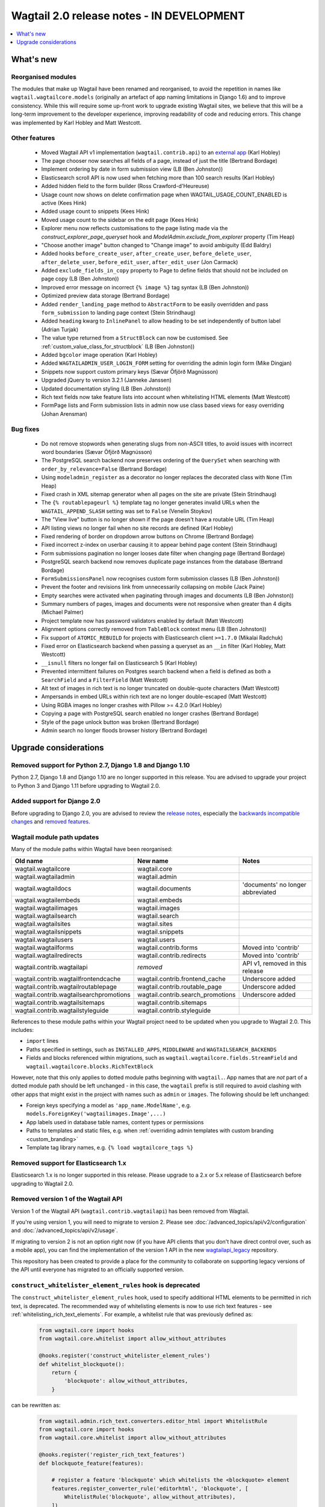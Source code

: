 ==========================================
Wagtail 2.0 release notes - IN DEVELOPMENT
==========================================

.. contents::
    :local:
    :depth: 1


What's new
==========

Reorganised modules
~~~~~~~~~~~~~~~~~~~

The modules that make up Wagtail have been renamed and reorganised, to avoid the repetition in names like ``wagtail.wagtailcore.models`` (originally an artefact of app naming limitations in Django 1.6) and to improve consistency. While this will require some up-front work to upgrade existing Wagtail sites, we believe that this will be a long-term improvement to the developer experience, improving readability of code and reducing errors. This change was implemented by Karl Hobley and Matt Westcott.


Other features
~~~~~~~~~~~~~~

 * Moved Wagtail API v1 implementation (``wagtail.contrib.api``) to an `external app <https://github.com/wagtail/wagtailapi_legacy>`_ (Karl Hobley)
 * The page chooser now searches all fields of a page, instead of just the title (Bertrand Bordage)
 * Implement ordering by date in form submission view (LB (Ben Johnston))
 * Elasticsearch scroll API is now used when fetching more than 100 search results (Karl Hobley)
 * Added hidden field to the form builder (Ross Crawford-d'Heureuse)
 * Usage count now shows on delete confirmation page when WAGTAIL_USAGE_COUNT_ENABLED is active (Kees Hink)
 * Added usage count to snippets (Kees Hink)
 * Moved usage count to the sidebar on the edit page (Kees Hink)
 * Explorer menu now reflects customisations to the page listing made via the `construct_explorer_page_queryset` hook and `ModelAdmin.exclude_from_explorer` property (Tim Heap)
 * "Choose another image" button changed to "Change image" to avoid ambiguity (Edd Baldry)
 * Added hooks ``before_create_user``, ``after_create_user``, ``before_delete_user``, ``after_delete_user``, ``before_edit_user``, ``after_edit_user`` (Jon Carmack)
 * Added ``exclude_fields_in_copy`` property to Page to define fields that should not be included on page copy (LB (Ben Johnston))
 * Improved error message on incorrect ``{% image %}`` tag syntax (LB (Ben Johnston))
 * Optimized preview data storage (Bertrand Bordage)
 * Added ``render_landing_page`` method to ``AbstractForm`` to be easily overridden and pass ``form_submission`` to landing page context (Stein Strindhaug)
 * Added ``heading`` kwarg to ``InlinePanel`` to allow heading to be set independently of button label (Adrian Turjak)
 * The value type returned from a ``StructBlock`` can now be customised. See :ref:`custom_value_class_for_structblock` (LB (Ben Johnston))
 * Added ``bgcolor`` image operation (Karl Hobley)
 * Added ``WAGTAILADMIN_USER_LOGIN_FORM`` setting for overriding the admin login form (Mike Dingjan)
 * Snippets now support custom primary keys (Sævar Öfjörð Magnússon)
 * Upgraded jQuery to version 3.2.1 (Janneke Janssen)
 * Updated documentation styling (LB (Ben Johnston))
 * Rich text fields now take feature lists into account when whitelisting HTML elements (Matt Westcott)
 * FormPage lists and Form submission lists in admin now use class based views for easy overriding (Johan Arensman)

Bug fixes
~~~~~~~~~

 * Do not remove stopwords when generating slugs from non-ASCII titles, to avoid issues with incorrect word boundaries (Sævar Öfjörð Magnússon)
 * The PostgreSQL search backend now preserves ordering of the ``QuerySet`` when searching with ``order_by_relevance=False`` (Bertrand Bordage)
 * Using ``modeladmin_register`` as a decorator no longer replaces the decorated class with ``None`` (Tim Heap)
 * Fixed crash in XML sitemap generator when all pages on the site are private (Stein Strindhaug)
 * The ``{% routablepageurl %}`` template tag no longer generates invalid URLs when the ``WAGTAIL_APPEND_SLASH`` setting was set to ``False`` (Venelin Stoykov)
 * The "View live" button is no longer shown if the page doesn't have a routable URL (Tim Heap)
 * API listing views no longer fail when no site records are defined (Karl Hobley)
 * Fixed rendering of border on dropdown arrow buttons on Chrome (Bertrand Bordage)
 * Fixed incorrect z-index on userbar causing it to appear behind page content (Stein Strindhaug)
 * Form submissions pagination no longer looses date filter when changing page (Bertrand Bordage)
 * PostgreSQL search backend now removes duplicate page instances from the database (Bertrand Bordage)
 * ``FormSubmissionsPanel`` now recognises custom form submission classes (LB (Ben Johnston))
 * Prevent the footer and revisions link from unnecessarily collapsing on mobile (Jack Paine)
 * Empty searches were activated when paginating through images and documents (LB (Ben Johnston))
 * Summary numbers of pages, images and documents were not responsive when greater than 4 digits (Michael Palmer)
 * Project template now has password validators enabled by default (Matt Westcott)
 * Alignment options correctly removed from ``TableBlock`` context menu (LB (Ben Johnston))
 * Fix support of ``ATOMIC_REBUILD`` for projects with Elasticsearch client ``>=1.7.0`` (Mikalai Radchuk)
 * Fixed error on Elasticsearch backend when passing a queryset as an ``__in`` filter (Karl Hobley, Matt Westcott)
 * ``__isnull`` filters no longer fail on Elasticsearch 5 (Karl Hobley)
 * Prevented intermittent failures on Postgres search backend when a field is defined as both a ``SearchField`` and a ``FilterField`` (Matt Westcott)
 * Alt text of images in rich text is no longer truncated on double-quote characters (Matt Westcott)
 * Ampersands in embed URLs within rich text are no longer double-escaped (Matt Westcott)
 * Using RGBA images no longer crashes with Pillow >= 4.2.0 (Karl Hobley)
 * Copying a page with PostgreSQL search enabled no longer crashes (Bertrand Bordage)
 * Style of the page unlock button was broken (Bertrand Bordage)
 * Admin search no longer floods browser history (Bertrand Bordage)


Upgrade considerations
======================

Removed support for Python 2.7, Django 1.8 and Django 1.10
~~~~~~~~~~~~~~~~~~~~~~~~~~~~~~~~~~~~~~~~~~~~~~~~~~~~~~~~~~

Python 2.7, Django 1.8 and Django 1.10 are no longer supported in this release. You are advised to upgrade your project to Python 3 and Django 1.11 before upgrading to Wagtail 2.0.


Added support for Django 2.0
~~~~~~~~~~~~~~~~~~~~~~~~~~~~

Before upgrading to Django 2.0, you are advised to review the `release notes <https://docs.djangoproject.com/en/2.0/releases/2.0/>`_, especially the `backwards incompatible changes <https://docs.djangoproject.com/en/2.0/releases/2.0/#backwards-incompatible-changes-in-2-0>`_ and `removed features <https://docs.djangoproject.com/en/2.0/releases/2.0/#features-removed-in-2-0>`_.


Wagtail module path updates
~~~~~~~~~~~~~~~~~~~~~~~~~~~

Many of the module paths within Wagtail have been reorganised:

+-----------------------------------------+-----------------------------------+-----------------------------------+
| Old name                                | New name                          | Notes                             |
+=========================================+===================================+===================================+
| wagtail.wagtailcore                     | wagtail.core                      |                                   |
+-----------------------------------------+-----------------------------------+-----------------------------------+
| wagtail.wagtailadmin                    | wagtail.admin                     |                                   |
+-----------------------------------------+-----------------------------------+-----------------------------------+
| wagtail.wagtaildocs                     | wagtail.documents                 | 'documents' no longer abbreviated |
+-----------------------------------------+-----------------------------------+-----------------------------------+
| wagtail.wagtailembeds                   | wagtail.embeds                    |                                   |
+-----------------------------------------+-----------------------------------+-----------------------------------+
| wagtail.wagtailimages                   | wagtail.images                    |                                   |
+-----------------------------------------+-----------------------------------+-----------------------------------+
| wagtail.wagtailsearch                   | wagtail.search                    |                                   |
+-----------------------------------------+-----------------------------------+-----------------------------------+
| wagtail.wagtailsites                    | wagtail.sites                     |                                   |
+-----------------------------------------+-----------------------------------+-----------------------------------+
| wagtail.wagtailsnippets                 | wagtail.snippets                  |                                   |
+-----------------------------------------+-----------------------------------+-----------------------------------+
| wagtail.wagtailusers                    | wagtail.users                     |                                   |
+-----------------------------------------+-----------------------------------+-----------------------------------+
| wagtail.wagtailforms                    | wagtail.contrib.forms             | Moved into 'contrib'              |
+-----------------------------------------+-----------------------------------+-----------------------------------+
| wagtail.wagtailredirects                | wagtail.contrib.redirects         | Moved into 'contrib'              |
+-----------------------------------------+-----------------------------------+-----------------------------------+
| wagtail.contrib.wagtailapi              | *removed*                         | API v1, removed in this release   |
+-----------------------------------------+-----------------------------------+-----------------------------------+
| wagtail.contrib.wagtailfrontendcache    | wagtail.contrib.frontend_cache    | Underscore added                  |
+-----------------------------------------+-----------------------------------+-----------------------------------+
| wagtail.contrib.wagtailroutablepage     | wagtail.contrib.routable_page     | Underscore added                  |
+-----------------------------------------+-----------------------------------+-----------------------------------+
| wagtail.contrib.wagtailsearchpromotions | wagtail.contrib.search_promotions | Underscore added                  |
+-----------------------------------------+-----------------------------------+-----------------------------------+
| wagtail.contrib.wagtailsitemaps         | wagtail.contrib.sitemaps          |                                   |
+-----------------------------------------+-----------------------------------+-----------------------------------+
| wagtail.contrib.wagtailstyleguide       | wagtail.contrib.styleguide        |                                   |
+-----------------------------------------+-----------------------------------+-----------------------------------+

References to these module paths within your Wagtail project need to be updated when you upgrade to Wagtail 2.0. This includes:

* ``import`` lines
* Paths specified in settings, such as ``INSTALLED_APPS``, ``MIDDLEWARE`` and ``WAGTAILSEARCH_BACKENDS``
* Fields and blocks referenced within migrations, such as ``wagtail.wagtailcore.fields.StreamField`` and ``wagtail.wagtailcore.blocks.RichTextBlock``

However, note that this only applies to dotted module paths beginning with ``wagtail.``. App names that are *not* part of a dotted module path should be left unchanged - in this case, the ``wagtail`` prefix is still required to avoid clashing with other apps that might exist in the project with names such as ``admin`` or ``images``. The following should be left unchanged:

* Foreign keys specifying a model as ``'app_name.ModelName'``, e.g. ``models.ForeignKey('wagtailimages.Image',...)``
* App labels used in database table names, content types or permissions
* Paths to templates and static files, e.g. when :ref:`overriding admin templates with custom branding <custom_branding>`
* Template tag library names, e.g. ``{% load wagtailcore_tags %}``


Removed support for Elasticsearch 1.x
~~~~~~~~~~~~~~~~~~~~~~~~~~~~~~~~~~~~~

Elasticsearch 1.x is no longer supported in this release. Please upgrade to a 2.x or 5.x release of Elasticsearch before upgrading to Wagtail 2.0.


Removed version 1 of the Wagtail API
~~~~~~~~~~~~~~~~~~~~~~~~~~~~~~~~~~~~

Version 1 of the Wagtail API (``wagtail.contrib.wagtailapi``) has been removed from Wagtail.

If you're using version 1, you will need to migrate to version 2. Please see
:doc:`/advanced_topics/api/v2/configuration` and :doc:`/advanced_topics/api/v2/usage`.

If migrating to version 2 is not an option right now (if you have API clients that you don't
have direct control over, such as a mobile app), you can find the implementation of the
version 1 API in the new `wagtailapi_legacy <https://github.com/wagtail/wagtailapi_legacy>`_ repository.

This repository has been created to provide a place for the community to collaborate on supporting
legacy versions of the API until everyone has migrated to an officially supported version.


``construct_whitelister_element_rules`` hook is deprecated
~~~~~~~~~~~~~~~~~~~~~~~~~~~~~~~~~~~~~~~~~~~~~~~~~~~~~~~~~~

The ``construct_whitelister_element_rules`` hook, used to specify additional HTML elements to be permitted in rich text, is deprecated. The recommended way of whitelisting elements is now to use rich text features - see :ref:`whitelisting_rich_text_elements`. For example, a whitelist rule that was previously defined as:

  .. code-block:: python

    from wagtail.core import hooks
    from wagtail.core.whitelist import allow_without_attributes

    @hooks.register('construct_whitelister_element_rules')
    def whitelist_blockquote():
        return {
            'blockquote': allow_without_attributes,
        }

can be rewritten as:

  .. code-block:: python

    from wagtail.admin.rich_text.converters.editor_html import WhitelistRule
    from wagtail.core import hooks
    from wagtail.core.whitelist import allow_without_attributes

    @hooks.register('register_rich_text_features')
    def blockquote_feature(features):

        # register a feature 'blockquote' which whitelists the <blockquote> element
        features.register_converter_rule('editorhtml', 'blockquote', [
            WhitelistRule('blockquote', allow_without_attributes),
        ])

        # add 'blockquote' to the default feature set
        features.default_features.append('blockquote')


``wagtail.images.views.serve.generate_signature`` now returns a string
~~~~~~~~~~~~~~~~~~~~~~~~~~~~~~~~~~~~~~~~~~~~~~~~~~~~~~~~~~~~~~~~~~~~~~

The ``generate_signature`` function in ``wagtail.images.views.serve``, used to build URLs for the :ref:`dynamic image serve view <using_images_outside_wagtail>`, now returns a string rather than a binary string. This ensures that any existing user code that builds up the final image URL with ``reverse`` will continue to work on Django 2.0 (which no longer allows binary strings to be passed to ``reverse``). Any code that expects a binary string as the return value of ``generate_string`` - for example, calling ``decode()`` on the result - will need to be updated. (Apps that need to preserve compatibility with earlier versions of Wagtail can call ``django.utils.encoding.force_text`` instead of ``decode``.)


Deprecated search view
~~~~~~~~~~~~~~~~~~~~~~

Wagtail has always included a bundled view for frontend search. However, this view isn't easy to customise so
defining this view per project is usually preferred. If you have used this bundled view (check for an import
from  ``wagtail.wagtailsearch.urls`` in your project's ``urls.py``), you will need to replace this with your
own implementation.

See the search view in Wagtail demo for a guide: https://github.com/wagtail/wagtaildemo/blob/master/demo/views.py
